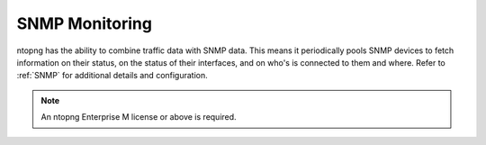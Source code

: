 .. _UseCaseSNMPMonitoring:

SNMP Monitoring
###############

ntopng has the ability to combine traffic data with SNMP data. This means it periodically pools SNMP devices to fetch information on their status, on the status of their interfaces, and on who's is connected to them and where. Refer to :ref:`SNMP` for additional details and configuration.

.. note::

	An ntopng Enterprise M license or above is required.
